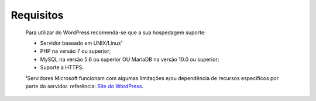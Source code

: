 Requisitos
===========

	Para utilizar do WordPress recomenda-se que a sua hospedagem suporte:

	* Servidor baseado em UNIX/Linux¹
	* PHP na versão 7 ou superior;
	* MySQL na versão 5.6 ou superior OU MariaDB na versão 10.0 ou superior;
	* Suporte a HTTPS.
	  
	¹Servidores Microsoft funcionam com algumas limitações e/ou dependência de recursos específicos por parte do servidor. referência: `Site do WordPress <https://codex.wordpress.org/pt-br:Instalando_o_WordPress>`_.

	
